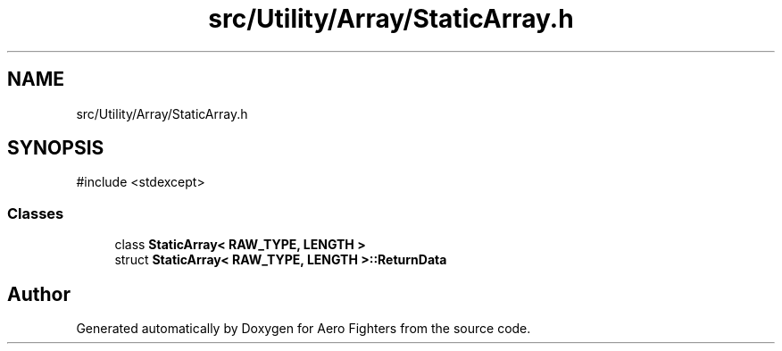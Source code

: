 .TH "src/Utility/Array/StaticArray.h" 3 "Version v0.1" "Aero Fighters" \" -*- nroff -*-
.ad l
.nh
.SH NAME
src/Utility/Array/StaticArray.h
.SH SYNOPSIS
.br
.PP
\fR#include <stdexcept>\fP
.br

.SS "Classes"

.in +1c
.ti -1c
.RI "class \fBStaticArray< RAW_TYPE, LENGTH >\fP"
.br
.ti -1c
.RI "struct \fBStaticArray< RAW_TYPE, LENGTH >::ReturnData\fP"
.br
.in -1c
.SH "Author"
.PP 
Generated automatically by Doxygen for Aero Fighters from the source code\&.
